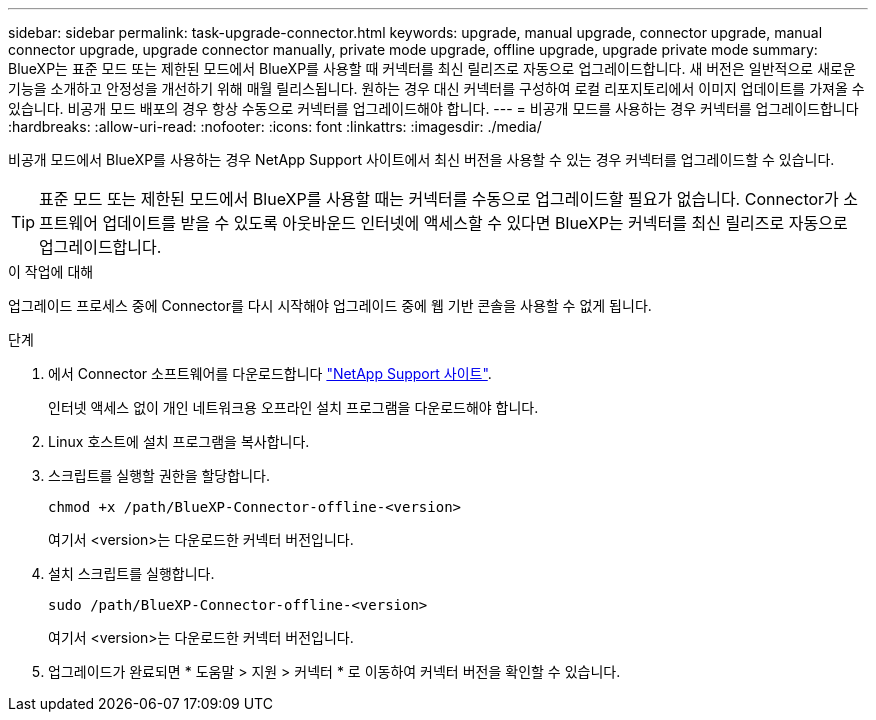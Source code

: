 ---
sidebar: sidebar 
permalink: task-upgrade-connector.html 
keywords: upgrade, manual upgrade, connector upgrade, manual connector upgrade, upgrade connector manually, private mode upgrade, offline upgrade, upgrade private mode 
summary: BlueXP는 표준 모드 또는 제한된 모드에서 BlueXP를 사용할 때 커넥터를 최신 릴리즈로 자동으로 업그레이드합니다. 새 버전은 일반적으로 새로운 기능을 소개하고 안정성을 개선하기 위해 매월 릴리스됩니다. 원하는 경우 대신 커넥터를 구성하여 로컬 리포지토리에서 이미지 업데이트를 가져올 수 있습니다. 비공개 모드 배포의 경우 항상 수동으로 커넥터를 업그레이드해야 합니다. 
---
= 비공개 모드를 사용하는 경우 커넥터를 업그레이드합니다
:hardbreaks:
:allow-uri-read: 
:nofooter: 
:icons: font
:linkattrs: 
:imagesdir: ./media/


[role="lead"]
비공개 모드에서 BlueXP를 사용하는 경우 NetApp Support 사이트에서 최신 버전을 사용할 수 있는 경우 커넥터를 업그레이드할 수 있습니다.


TIP: 표준 모드 또는 제한된 모드에서 BlueXP를 사용할 때는 커넥터를 수동으로 업그레이드할 필요가 없습니다. Connector가 소프트웨어 업데이트를 받을 수 있도록 아웃바운드 인터넷에 액세스할 수 있다면 BlueXP는 커넥터를 최신 릴리즈로 자동으로 업그레이드합니다.

.이 작업에 대해
업그레이드 프로세스 중에 Connector를 다시 시작해야 업그레이드 중에 웹 기반 콘솔을 사용할 수 없게 됩니다.

.단계
. 에서 Connector 소프트웨어를 다운로드합니다 https://mysupport.netapp.com/site/products/all/details/cloud-manager/downloads-tab["NetApp Support 사이트"^].
+
인터넷 액세스 없이 개인 네트워크용 오프라인 설치 프로그램을 다운로드해야 합니다.

. Linux 호스트에 설치 프로그램을 복사합니다.
. 스크립트를 실행할 권한을 할당합니다.
+
[source, cli]
----
chmod +x /path/BlueXP-Connector-offline-<version>
----
+
여기서 <version>는 다운로드한 커넥터 버전입니다.

. 설치 스크립트를 실행합니다.
+
[source, cli]
----
sudo /path/BlueXP-Connector-offline-<version>
----
+
여기서 <version>는 다운로드한 커넥터 버전입니다.

. 업그레이드가 완료되면 * 도움말 > 지원 > 커넥터 * 로 이동하여 커넥터 버전을 확인할 수 있습니다.

